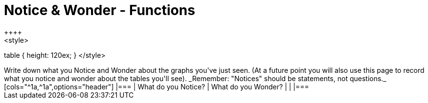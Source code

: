 = Notice & Wonder - Functions
++++
<style>
table { height: 120ex; }
</style>
++++

Write down what you Notice and Wonder about the graphs you've just seen. (At a future point you will also use this page to record what you notice and wonder about the tables you'll see). _Remember: "Notices" should be statements, not questions._

[cols="^1a,^1a",options="header"]
|===
| What do you Notice? 	| What do you Wonder?
|						|
|===

